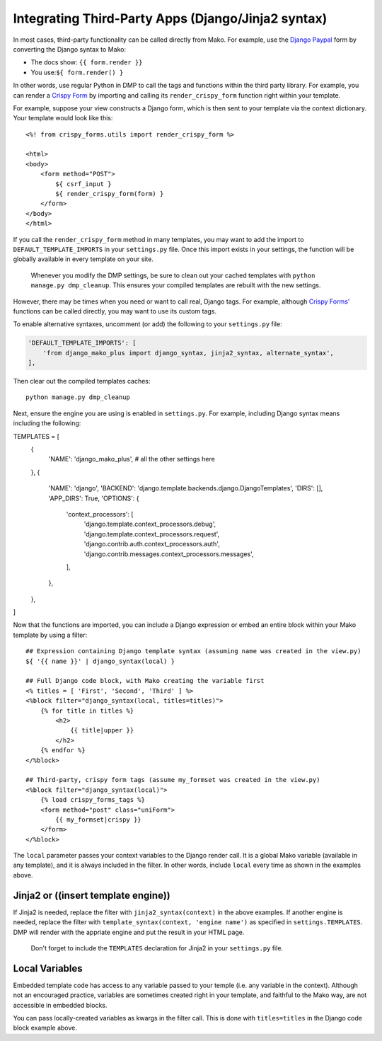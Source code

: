 Integrating Third-Party Apps (Django/Jinja2 syntax)
=======================================================

In most cases, third-party functionality can be called directly from Mako. For example, use the `Django Paypal <http://django-paypal.readthedocs.io/>`__ form by converting the Django syntax to Mako:

-  The docs show: ``{{ form.render }}``
-  You use:\ ``${ form.render() }``

In other words, use regular Python in DMP to call the tags and functions within the third party library. For example, you can render a `Crispy Form <http://django-crispy-forms.readthedocs.io/>`__ by importing and calling its ``render_crispy_form`` function right within your template.

For example, suppose your view constructs a Django form, which is then sent to your template via the context dictionary. Your template would look like this:

::

    <%! from crispy_forms.utils import render_crispy_form %>

    <html>
    <body>
        <form method="POST">
            ${ csrf_input }
            ${ render_crispy_form(form) }
        </form>
    </body>
    </html>

If you call the ``render_crispy_form`` method in many templates, you may want to add the import to ``DEFAULT_TEMPLATE_IMPORTS`` in your ``settings.py`` file. Once this import exists in your settings, the function will be globally available in every template on your site.

    Whenever you modify the DMP settings, be sure to clean out your
    cached templates with ``python manage.py dmp_cleanup``. This ensures
    your compiled templates are rebuilt with the new settings.

However, there may be times when you need or want to call real, Django tags. For example, although `Crispy Forms' <http://django-crispy-forms.readthedocs.io/>`__ functions can be called directly, you may want to use its custom tags.

To enable alternative syntaxes, uncomment (or add) the following to your ``settings.py`` file:

.. code:: python

    'DEFAULT_TEMPLATE_IMPORTS': [
        'from django_mako_plus import django_syntax, jinja2_syntax, alternate_syntax',
    ],

Then clear out the compiled templates caches:

::

    python manage.py dmp_cleanup

Next, ensure the engine you are using is enabled in ``settings.py``.  For example, including Django syntax means including the following:

TEMPLATES = [
    {
        'NAME': 'django_mako_plus',
        # all the other settings here
    },
    {
        'NAME': 'django',
        'BACKEND': 'django.template.backends.django.DjangoTemplates',
        'DIRS': [],
        'APP_DIRS': True,
        'OPTIONS': {
            'context_processors': [
                'django.template.context_processors.debug',
                'django.template.context_processors.request',
                'django.contrib.auth.context_processors.auth',
                'django.contrib.messages.context_processors.messages',
            ],
        },
    },
]

Now that the functions are imported, you can include a Django expression or embed an entire block within your Mako template by using a filter:

::

    ## Expression containing Django template syntax (assuming name was created in the view.py)
    ${ '{{ name }}' | django_syntax(local) }

    ## Full Django code block, with Mako creating the variable first
    <% titles = [ 'First', 'Second', 'Third' ] %>
    <%block filter="django_syntax(local, titles=titles)">
        {% for title in titles %}
            <h2>
                {{ title|upper }}
            </h2>
        {% endfor %}
    </%block>

    ## Third-party, crispy form tags (assume my_formset was created in the view.py)
    <%block filter="django_syntax(local)">
        {% load crispy_forms_tags %}
        <form method="post" class="uniForm">
            {{ my_formset|crispy }}
        </form>
    </%block>

The ``local`` parameter passes your context variables to the Django render call. It is a global Mako variable (available in any template), and it is always included in the filter. In other words, include ``local`` every time as shown in the examples above.

Jinja2 or ((insert template engine))
------------------------------------------------------------------------------

If Jinja2 is needed, replace the filter with ``jinja2_syntax(context)`` in the above examples. If another engine is needed, replace the filter with ``template_syntax(context, 'engine name')`` as specified in ``settings.TEMPLATES``. DMP will render with the appriate engine and put the result in your HTML page.

    Don't forget to include the ``TEMPLATES`` declaration for Jinja2 in your ``settings.py`` file.

Local Variables
---------------------------------------

Embedded template code has access to any variable passed to your temple (i.e. any variable in the context). Although not an encouraged practice, variables are sometimes created right in your template, and faithful to the Mako way, are not accessible in embedded blocks.

You can pass locally-created variables as kwargs in the filter call. This is done with ``titles=titles`` in the Django code block example above.
